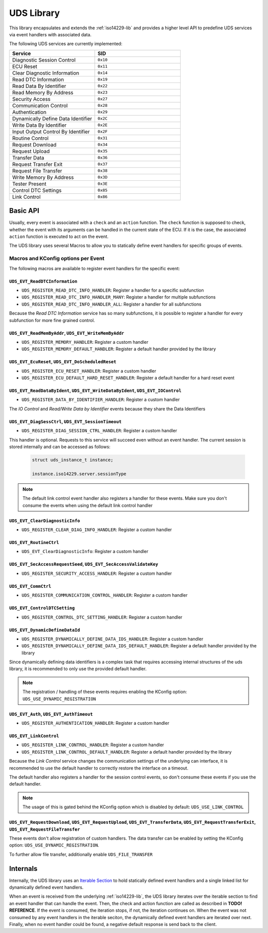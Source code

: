 .. _uds-lib:

UDS Library
###########

This library encapsulates and extends the :ref:`iso14229-lib` and provides a higher level API to predefine UDS services via event handlers with associated data.

The following UDS services are currently implemented:

.. list-table::
    :header-rows: 1
    :widths: 50 50

    * - Service
      - SID
    * - Diagnostic Session Control
      - ``0x10``
    * - ECU Reset
      - ``0x11``
    * - Clear Diagnostic Information
      - ``0x14``
    * - Read DTC Information
      - ``0x19``
    * - Read Data By Identifier
      - ``0x22``
    * - Read Memory By Address
      - ``0x23``
    * - Security Access
      - ``0x27``
    * - Communication Control
      - ``0x28``
    * - Authentication
      - ``0x29``
    * - Dynamically Define Data Identifier
      - ``0x2C``
    * - Write Data By Identifier
      - ``0x2E``
    * - Input Output Control By Identifier
      - ``0x2F``
    * - Routine Control
      - ``0x31``
    * - Request Download
      - ``0x34``
    * - Request Upload
      - ``0x35``
    * - Transfer Data
      - ``0x36``
    * - Request Transfer Exit
      - ``0x37``
    * - Request File Transfer
      - ``0x38``
    * - Write Memory By Address
      - ``0x3D``
    * - Tester Present
      - ``0x3E``
    * - Control DTC Settings
      - ``0x85``
    * - Link Control
      - ``0x86``

Basic API
*********

Usually, every event is associated with a ``check`` and an ``action`` function.
The ``check`` function is supposed to check, whether the event with its arguments can be handled in the current state of the ECU.
If it is the case, the associated ``action`` function is executed to act on the event.

The UDS library uses several Macros to allow you to statically define event handlers for specific groups of events.



Macros and KConfig options per Event
====================================

The following macros are available to register event handlers for the specific event:

``UDS_EVT_ReadDTCInformation``
------------------------------

- ``UDS_REGISTER_READ_DTC_INFO_HANDLER``: Register a handler for a specific subfunction
- ``UDS_REGISTER_READ_DTC_INFO_HANDLER_MANY``: Register a handler for multiple subfunctions
- ``UDS_REGISTER_READ_DTC_INFO_HANDLER_ALL``: Register a handler for all subfunctions
  
Because the *Read DTC Information* service has so many subfunctions, it is possible to register a handler for every subfunction for more fine grained control.

``UDS_EVT_ReadMemByAddr``, ``UDS_EVT_WriteMemByAddr``
-----------------------------------------------------------------
- ``UDS_REGISTER_MEMORY_HANDLER``: Register a custom handler
- ``UDS_REGISTER_MEMORY_DEFAULT_HANDLER``: Register a default handler provided by the library

``UDS_EVT_EcuReset``, ``UDS_EVT_DoScheduledReset``
--------------------------------------------------

- ``UDS_REGISTER_ECU_RESET_HANDLER``: Register a custom handler
- ``UDS_REGISTER_ECU_DEFAULT_HARD_RESET_HANDLER``: Register a default handler for a hard reset event

``UDS_EVT_ReadDataByIdent``, ``UDS_EVT_WriteDataByIdent``, ``UDS_EVT_IOControl``
--------------------------------------------------------------------------------

- ``UDS_REGISTER_DATA_BY_IDENTIFIER_HANDLER``: Register a custom handler

The *IO Control* and *Read/Write Data by Identifier* events because they share the Data Identifiers

``UDS_EVT_DiagSessCtrl``, ``UDS_EVT_SessionTimeout``
----------------------------------------------------

- ``UDS_REGISTER_DIAG_SESSION_CTRL_HANDLER``: Register a custom handler
  
This handler is optional. Requests to this service will succeed even without an event handler.
The current session is stored internally and can be accessed as follows:

    .. code-block:: c

        struct uds_instance_t instance;
        
        instance.iso14229.server.sessionType
        
.. note::

    The default link control event handler also registers a handler for these events. Make sure you don't consume the events when using the default link control handler
        
``UDS_EVT_ClearDiagnosticInfo``
--------------------------------

- ``UDS_REGISTER_CLEAR_DIAG_INFO_HANDLER``: Register a custom handler
  
``UDS_EVT_RoutineCtrl``
-----------------------

- ``UDS_EVT_ClearDiagnosticInfo``: Register a custom handler

``UDS_EVT_SecAccessRequestSeed``, ``UDS_EVT_SecAccessValidateKey``
---------------------------------------------------------------------------

- ``UDS_REGISTER_SECURITY_ACCESS_HANDLER``: Register a custom handler

``UDS_EVT_CommCtrl``
---------------------
  
- ``UDS_REGISTER_COMMUNICATION_CONTROL_HANDLER``: Register a custom handler

``UDS_EVT_ControlDTCSetting``
-----------------------------

- ``UDS_REGISTER_CONTROL_DTC_SETTING_HANDLER``: Register a custom handler


``UDS_EVT_DynamicDefineDataId``
-------------------------------

- ``UDS_REGISTER_DYNAMICALLY_DEFINE_DATA_IDS_HANDLER``: Register a custom handler
- ``UDS_REGISTER_DYNAMICALLY_DEFINE_DATA_IDS_DEFAULT_HANDLER``: Register a default handler provided by the library

Since dynamically defining data identifiers is a complex task that requires accessing internal structures of the uds library, it is recommended to only use the provided default handler.

.. note::

    The registration / handling of these events requires enabling the KConfig option: ``UDS_USE_DYNAMIC_REGISTRATION``

``UDS_EVT_Auth``, ``UDS_EVT_AuthTimeout``
-----------------------------------------

- ``UDS_REGISTER_AUTHENTICATION_HANDLER``: Register a custom handler

``UDS_EVT_LinkControl``
-----------------------

- ``UDS_REGISTER_LINK_CONTROL_HANDLER``: Register a custom handler
- ``UDS_REGISTER_LINK_CONTROL_DEFAULT_HANDLER``: Register a default handler provided by the library

Because the *Link Control* service changes the communication settings of the underlying can interface, it is recommended to use the default handler to correctly restore the interface on a timeout.

The default handler also registers a handler for the session control events, so don't consume these events if you use the default handler.

.. note::

    The usage of this is gated behind the KConfig option which is disabled by default: ``UDS_USE_LINK_CONTROL``


``UDS_EVT_RequestDownload``, ``UDS_EVT_RequestUpload``, ``UDS_EVT_TransferData``, ``UDS_EVT_RequestTransferExit``, ``UDS_EVT_RequestFileTransfer``
--------------------------------------------------------------------------------------------------------------------------------------------------

These events don't allow registration of custom handlers. The data transfer can be enabled by setting the KConfig option: ``UDS_USE_DYNAMIC_REGISTRATION``.

To further allow file transfer, additionally enable ``UDS_FILE_TRANSFER``




Internals
*********

Internally, the UDS library uses an `Iterable Section <https://docs.zephyrproject.org/4.2.0/kernel/iterable_sections/index.html>`_ to hold statically defined event handlers and a single linked list for dynamically defined event handlers.

When an event is received from the underlying :ref:`iso14229-lib`, the UDS library iterates over the iterable section to find an event handler that can handle the event. Then, the check and action function are called as described in **TODO! REFERENCE**.
If the event is consumed, the iteration stops, if not, the iteration continues on.
When the event was not consumed by any event handlers in the iterable seciton, the dynamically defined event handlers are iterated over next.
Finally, when no event handler could be found, a negative default response is send back to the client.